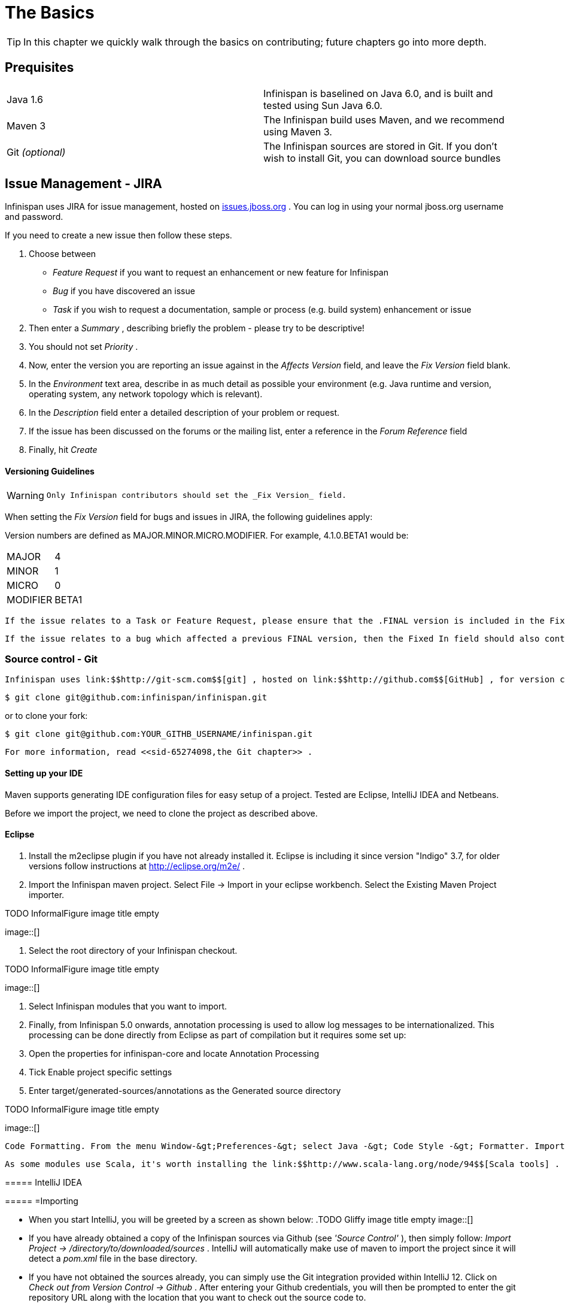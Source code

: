 =  The Basics

TIP: In this chapter we quickly walk through the basics on contributing; future chapters go into more depth.

== Prequisites

|=============
|Java 1.6|Infinispan is baselined on Java 6.0, and is built and tested using Sun Java 6.0.
|Maven 3|The Infinispan build uses Maven, and we recommend using Maven 3.
| Git _(optional)_ |The Infinispan sources are stored in Git. If you don't wish to install Git, you can download source bundles
|=============


[[sid-65274091_ContributingtoInfinispan-IssueManagementJIRA]]


== Issue Management - JIRA

Infinispan uses JIRA for issue management, hosted on link:$$http://issues.jboss.org/browse/ISPN$$[issues.jboss.org] . You can log in using your normal jboss.org username and password. 

If you need to create a new issue then follow these steps.


. Choose between


*  _Feature Request_ if you want to request an enhancement or new feature for Infinispan 


*  _Bug_ if you have discovered an issue 


*  _Task_ if you wish to request a documentation, sample or process (e.g. build system) enhancement or issue 


.  Then enter a _Summary_ , describing briefly the problem - please try to be descriptive! 


.  You should not set _Priority_ . 


.  Now, enter the version you are reporting an issue against in the _Affects Version_ field, and leave the _Fix Version_ field blank. 


.  In the _Environment_ text area, describe in as much detail as possible your environment (e.g. Java runtime and version, operating system, any network topology which is relevant). 

.  In the _Description_ field enter a detailed description of your problem or request. 

.  If the issue has been discussed on the forums or the mailing list, enter a reference in the _Forum Reference_ field 

.  Finally, hit _Create_ 

[[sid-65274091_ContributingtoInfinispan-VersioningGuidelines]]


==== Versioning Guidelines

[WARNING]
==== 
 Only Infinispan contributors should set the _Fix Version_ field. 


==== 


When setting the _Fix Version_ field for bugs and issues in JIRA, the following guidelines apply: 

Version numbers are defined as MAJOR.MINOR.MICRO.MODIFIER.  For example, 4.1.0.BETA1 would be:


|===============
|MAJOR|4
|MINOR|1
|MICRO|0
|MODIFIER|BETA1

|===============


 If the issue relates to a Task or Feature Request, please ensure that the .FINAL version is included in the Fixed In field.  For example, a new feature should contain 4.1.0.BETA1, 4.1.0.FINAL if it is new for 4.1.0 and was first made public in BETA1.  For example, see link:$$https://issues.jboss.org/browse/ISPN-299$$[ISPN-299] . 

 If the issue relates to a bug which affected a previous FINAL version, then the Fixed In field should also contain the .FINAL version which contains the fix, in addition to any ALPHA, BETA or CR release.  For example, see link:$$https://issues.jboss.org/browse/ISPN-546$$[ISPN-546] . If the issue pertains to a bug in the current release, then the .FINAL version should not be in the Fixed In field.  For example, a bug found in 4.1.0.ALPHA2 (but not in 4.1.0.ALPHA1) should be marked as fixed in 4.1.0.ALPHA3, but not in 4.1.0.FINAL.  For example, see link:$$https://issues.jboss.org/browse/ISPN-416$$[ISPN-416] . 

[[sid-65274091_ContributingtoInfinispan-SourcecontrolGit]]


=== Source control - Git

 Infinispan uses link:$$http://git-scm.com$$[git] , hosted on link:$$http://github.com$$[GitHub] , for version control. You can find the upstream git repository at link:$$https://github.com/infinispan$$[] . To clone the repository: 


----

$ git clone git@github.com:infinispan/infinispan.git

----

or to clone your fork:


----

$ git clone git@github.com:YOUR_GITHB_USERNAME/infinispan.git

----

 For more information, read <<sid-65274098,the Git chapter>> . 

[[sid-65274091_ContributingtoInfinispan-SettingupyourIDE]]


==== Setting up your IDE

Maven supports generating IDE configuration files for easy setup of a project. Tested are Eclipse, IntelliJ IDEA and Netbeans.

Before we import the project, we need to clone the project as described above.

[[sid-65274091_ContributingtoInfinispan-Eclipse]]


==== Eclipse

[[sid-65274091_ContributingtoInfinispan-]]


===== 


.  Install the m2eclipse plugin if you have not already installed it. Eclipse is including it since version "Indigo" 3.7, for older versions follow instructions at link:$$http://eclipse.org/m2e/$$[] . 


.  Import the Infinispan maven project. Select File -&gt; Import in your eclipse workbench. Select the Existing Maven Project importer. 


.TODO InformalFigure image title empty
image::[]


.  Select the root directory of your Infinispan checkout. 


.TODO InformalFigure image title empty
image::[]


. Select Infinispan modules that you want to import.


. Finally, from Infinispan 5.0 onwards, annotation processing is used to allow log messages to be internationalized. This processing can be done directly from Eclipse as part of compilation but it requires some set up:


.  Open the properties for infinispan-core and locate Annotation Processing 


.  Tick Enable project specific settings 


.  Enter target/generated-sources/annotations as the Generated source directory 


.TODO InformalFigure image title empty
image::[]

 Code Formatting. From the menu Window-&gt;Preferences-&gt; select Java -&gt; Code Style -&gt; Formatter. Import link:$$https://github.com/infinispan/infinispan/blob/master/ide-settings/eclipse/formatter.xml$$[formatter.xml] Code template. From the menu Window-&gt;Preferences-&gt; select Java -&gt; Code Style -&gt;  Code Templates. Import link:$$https://github.com/infinispan/infinispan/blob/master/ide-settings/eclipse/codetemplates.xml$$[codetemplates.xml] 

 As some modules use Scala, it's worth installing the link:$$http://www.scala-lang.org/node/94$$[Scala tools] . 

[[sid-65274091_ContributingtoInfinispan-IntelliJIDEA]]


===== IntelliJ IDEA

[[sid-65274091_ContributingtoInfinispan-Importing]]


===== =Importing


*  When you start IntelliJ, you will be greeted by a screen as shown below: 
.TODO Gliffy image title empty
image::[]

 


*  If you have already obtained a copy of the Infinispan sources via Github (see _'Source Control'_ ), then simply follow: _Import Project -&gt; /directory/to/downloaded/sources_ . IntelliJ will automatically make use of maven to import the project since it will detect a _pom.xml_ file in the base directory. 


*  If you have not obtained the sources already, you can simply use the Git integration provided within IntelliJ 12. Click on _Check out from Version Control -&gt; Github_ . After entering your Github credentials, you will then be prompted to enter the git repository URL along with the location that you want to check out the source code to. 


.TODO InformalFigure image title empty
image::[]

[[sid-65274091_ContributingtoInfinispan-Compilersettings]]


===== =Compiler settings


* From Infinispan 5.0 onwards, annotation processing is used to allow log messages to be internationalized. This processing can be done directly from IntelliJ as part of compilation but it requires some set up:


*  Go to "Preferences/Compiler/Annotation Processor" and click on _Enable annotation processing_ 


*  Add an annotation processor with "Processor FQN Name" as org.jboss.logging.LoggingToolsProcessor 


*  In "Processed Modules", add all modules except the root and the parent modules. 
.TODO Gliffy image title empty
image::[]

 


*  There can sometimes be issues with the generated logging classes on rebuild (particularly when you switch Git branches). If these issues do crop up then simply run _mvn clean install -DskipTests=true_ on the command line to clear them out. 


*  _EXTRA:_ If you are running a multi-core environment (e.g. quad-core or above) then you can follow the instructions on making use of parallelized compilation in IntelliJ 12. Information on how to do this can be found link:$$http://blogs.jetbrains.com/idea/2012/12/intellij-idea-12-compiler-twice-as-fast/$$[here] . 

[[sid-65274091_ContributingtoInfinispan-ScalaPlugin]]


===== =Scala Plugin


*  You will need to download the Scala plugin for IntelliJ as well. This can be done by: _Project Settings -&gt; Plugins -&gt; Browse Repositories_ . Then run a search for 'Scala'. JetBrains themselves are the vendor for this plugin and more information on it can be found link:$$http://confluence.jetbrains.net/display/SCA/Scala+Plugin+for+IntelliJ+IDEA$$[here] . 


.TODO InformalFigure image title empty
image::[]


*  You also have to configure the Scala plugin to use the Scala compiler for Scala files and the Java compiler for Java files. You can do this by going into _Settings -&gt; Compiler -&gt; Scala Compiler_ . Be sure to add the scala compiler bundle as shown in the screenshot below. 


.TODO InformalFigure image title empty
image::[]

[[sid-65274091_ContributingtoInfinispan-x]]


===== =

[[sid-65274091_ContributingtoInfinispan-CodeStyle]]


===== =Code Style


*  You can find the code style .jar file for IntelliJ in the Infinispan source download. It is located in _/path/to/infinispan/home/ide-settings/intellij_ . 

[[sid-65274091_ContributingtoInfinispan-BuildMaven]]


=== Build - Maven

 Infinispan uses link:$$http://maven.apache.org/$$[Maven] for builds. Make sure you have Maven 3 installed, and properly configured. For more information, read <<sid-65274098,the Maven chapter>> . 

[[sid-65274091_ContributingtoInfinispan-ContinuousIntegrationJenkinsonCloudbees]]


==== Continuous Integration - Jenkins on Cloudbees

 Infinispan uses Jenkins on Cloudbees for continuous integration. Jenkins polls GitHub for updates and runs whenever updates are available. For more information view link:$$http://www.jboss.org/infinispan/build.html$$[the project site] . 

[[sid-65274091_ContributingtoInfinispan-TestingTestNG]]


=== Testing - TestNG

 Infinispan uses TestNG for unit and functional tests, and all Infinispan tests are run in parallel. For more information see <<sid-65274093,the Test Suite chapter>> ; this chapter gives advice on writing tests which can safely execute in parallel. 

[[sid-65274091_ContributingtoInfinispan-CommunicatingwithotherInfinispancontributors]]


=== Communicating with other Infinispan contributors

 Infinispan contributors use a mix of link:$$http://www.jboss.org/infinispan/mailinglists$$[mailings lists] and link:$$http://www.jboss.org/infinispan/community.html$$[IRC] to communicate ideas and designs, with more detailed designs often making their way into link:$$http://community.jboss.org/$$[wiki pages] . 

[[sid-65274091_ContributingtoInfinispan-StyleRequirements]]


=== Style Requirements

 Infinispan uses the link:$$http://en.wikipedia.org/wiki/Indent_style#K.26R_style$$[K&amp;R code style] for all Java source files, with two exceptions: 


* use 3 spaces instead of a tab character for indentations.


* braces start on the same line for class, interface and method declarations as well as code blocks.

 In addition, sure all link:$$http://en.wikipedia.org/wiki/Newline$$[new line characters] used must be LF (UNIX style line feeds). Most good IDEs allow you to set this, regardless of operating system used. 

 All patches or code committed must adhere to this style. Code style settings which can be imported into IntelliJ IDEA and Eclipse are committed in the project sources, in link:$$https://github.com/infinispan/infinispan/blob/master/ide-settings/$$[ide-settings] . 

[[sid-65274091_ContributingtoInfinispan-Spelling]]


==== Spelling

 Ensure correct spelling in code, comments, Javadocs, etc. (use _American English_ spelling). It is recommended that you use a spellchecker plugin for your IDE. 

[[sid-65274091_ContributingtoInfinispan-Licenseheader]]


==== License header

 All source files must have up-to-date license headers as described in link:$$http://community.jboss.org/docs/16352$$[Copyright Ownership and Licenses] . Never remove existing headers or copyrights. 

[[sid-65274091_ContributingtoInfinispan-Checkincomments]]


==== Check-in comments

 Please ensure any commit comments use link:$$https://docs.jboss.org/author/pages/viewpage.action?pageId=65274157_InfinispanandGitHub-Comments$$[this format] if related to a task or issue in JIRA. This helps JIRA pick out these checkins and display them on the issue, making it very useful for back/forward porting fixes. If your comment does not follow this format, your commit may not be merged into upstream. 

[[sid-65274091_ContributingtoInfinispan-Configuration]]


=== Configuration

 Infinispan offers both programmatic configuration and XML configuration. For more information read the <<sid-65274099,Configuration>> chapter. 

[[sid-65274091_ContributingtoInfinispan-Logging]]


=== Logging

 From Infinispan 5.0 onwards, Infinispan uses JBoss Logging to abstract over the logging backend. Infinispan supports localization of log message for categories of INFO or above as explained in link:$$http://community.jboss.org/docs/16738$$[the JBoss Logging guidelines] . As a developer, this means that for each INFO , WARN , ERROR , FATAL message your code emits, you need to modify the Log class in your module and add an explicit method for it with the right annotations. For example: 


----

@LogMessage(level = INFO)
@Message(value = "An informative message: %s - %s", id = 600)
void anInformativeMessage(String param1, String param2);

----

 And then, instead of calling log.info(...) , you call the method, for example log.anInformativeMessage(param1, param2) . If what you're trying to log is an error or similar message and you want an exception to be logged as cause, simply use @Cause annotation, example: 


----

@LogMessage(level = ERROR)
@Message(value = "An error message: %s", id = 600)
void anErrorMessage(String param1, @Cause IllegalStateException e);

----

The last thing to figure out is which id to give to the message. Each module that logs something in production code that could be internationalized has been given an id range, and so the messages should use an available id in the range for the module where the log call resides. Here are the id range assignments per module:

[options="header"]
|===============
|Module name|Id range
|core|1 - 1000
|tree|2001 - 3000
|bdbje cache store|2001 - 3000
|cassandra cache store|3001 - 4000
|hotrod client|4001 - 5000
|server core|5001 - 6000
|server hotrod|6001 - 7000
|cloud cache store|7001 - 8000
|jdbc cache store|8001 - 9000
|jdbm cache store|9001 - 10000
|remote cache store|10001 - 11000
|server memcached|11001 - 12000
|server rest|12001 - 13000
|server websocket|13001 - 14000
|query|14001 - 15000
|lucene directory|15001 - 16000
|rhq plugin|16001 - 17000
|cdi integration|17001 - 18000
| hbase cache store | 18001 - 19000 
| cli interpreter | 19001 - 20000 
| cli client | 20001 - 21000 
|mongodb cache store|21001 - 22000

|===============



[NOTE]
==== 
When editing the above table, remember to update the README-i18n.txt file in the project sources!


==== 



[NOTE]
==== 
You will need to enable annotation processing in order to be able to compile Infinispan and have the logger implementation generated.


==== 


